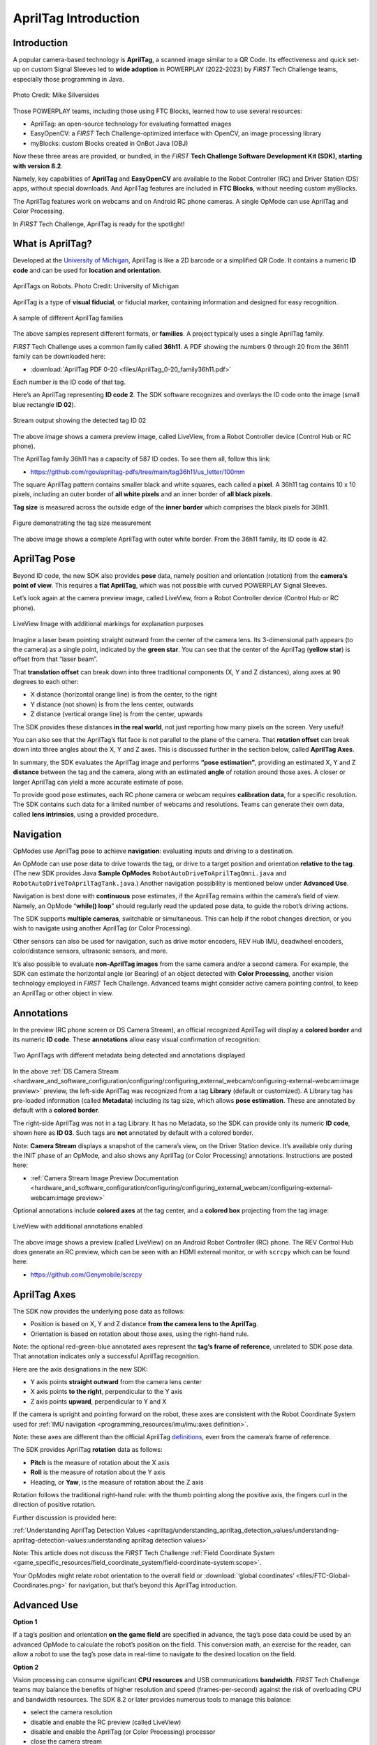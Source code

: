 AprilTag Introduction
=====================

Introduction
------------

A popular camera-based technology is **AprilTag**, a scanned image similar to a
QR Code. Its effectiveness and quick set-up on custom Signal Sleeves led to
**wide adoption** in POWERPLAY (2022-2023) by *FIRST* Tech Challenge teams,
especially those programming in Java.

.. figure:: images/005-AprilTag-Worlds.png
   :width: 75%
   :align: center
   :alt: Dual Detection

   Photo Credit: Mike Silversides

Those POWERPLAY teams, including those using FTC Blocks, learned how to use
several resources: 

-  AprilTag: an open-source technology for evaluating
   formatted images 
-  EasyOpenCV: a *FIRST* Tech Challenge-optimized interface with OpenCV, an
   image processing library 
-  myBlocks: custom Blocks created in OnBot Java (OBJ)

Now these three areas are provided, or bundled, in the *FIRST* **Tech Challenge
Software Development Kit (SDK), starting with version 8.2**.

Namely, key capabilities of **AprilTag** and **EasyOpenCV** are
available to the Robot Controller (RC) and Driver Station (DS) apps,
without special downloads. And AprilTag features are included in **FTC
Blocks**, without needing custom myBlocks.

The AprilTag features work on webcams and on Android RC phone cameras.
A single OpMode can use AprilTag and Color Processing.

In *FIRST* Tech Challenge, AprilTag is ready for the spotlight!

What is AprilTag?
-----------------

Developed at the `University of
Michigan <https://april.eecs.umich.edu/software/apriltag>`__, AprilTag
is like a 2D barcode or a simplified QR Code. It contains a numeric **ID
code** and can be used for **location and orientation**.

.. figure:: images/010-apriltagrobots.png
   :width: 75%
   :align: center
   :alt: AprilTag Robots

   AprilTags on Robots. Photo Credit: University of Michigan

AprilTag is a type of **visual fiducial**, or fiducial marker,
containing information and designed for easy recognition.

.. figure:: images/020-Sample-Tags.png
   :width: 75%
   :align: center
   :alt: Tag Families

   A sample of different AprilTag families

The above samples represent different formats, or **families**. A
project typically uses a single AprilTag family.

*FIRST* Tech Challenge uses a common family called **36h11**. A PDF
showing the numbers 0 through 20 from the 36h11 family can be downloaded here:

- :download:`AprilTag PDF 0-20 <files/AprilTag_0-20_family36h11.pdf>`

Each number is the ID code of that tag.

Here’s an AprilTag representing **ID code 2**. The SDK software
recognizes and overlays the ID code onto the image (small blue rectangle
**ID 02**).

.. figure:: images/080-CH-LiveView-ID-code.png
   :width: 75%
   :align: center
   :alt: Tag02 Preview

   Stream output showing the detected tag ID 02 

The above image shows a camera preview image, called LiveView, from a
Robot Controller device (Control Hub or RC phone).

The AprilTag family 36h11 has a capacity of 587 ID codes. To see them
all, follow this link:

- https://github.com/rgov/apriltag-pdfs/tree/main/tag36h11/us_letter/100mm

The square AprilTag pattern contains smaller black and white squares,
each called a **pixel**. A 36h11 tag contains 10 x 10 pixels, including
an outer border of **all white pixels** and an inner border of **all
black pixels**.

**Tag size** is measured across the outside edge of the **inner border**
which comprises the black pixels for 36h11.

.. figure:: images/100-Tag-size-42.png
   :width: 75%
   :align: center
   :alt: Tag Size

   Figure demonstrating the tag size measurement

The above image shows a complete AprilTag with outer white border. From the
36h11 family, its ID code is 42.

AprilTag Pose
-------------

Beyond ID code, the new SDK also provides **pose** data, namely position
and orientation (rotation) from the **camera’s point of view**.  This requires
a **flat AprilTag**, which was not possible with curved POWERPLAY Signal
Sleeves.

Let’s look again at the camera preview image, called LiveView, from a Robot
Controller device (Control Hub or RC phone).

.. figure:: images/200-CH-LiveView-offsets-crop.png
   :width: 75%
   :align: center
   :alt: LiveView Image

   LiveView Image with additional markings for explanation purposes

Imagine a laser beam pointing straight outward from the center of the camera
lens. Its 3-dimensional path appears (to the camera) as a single point,
indicated by the **green star**. You can see that the center of the AprilTag
(**yellow star**) is offset from that “laser beam”.

That **translation offset** can break down into three traditional components
(X, Y and Z distances), along axes at 90 degrees to each other:

-  X distance (horizontal orange line) is from the center, to the right
-  Y distance (not shown) is from the lens center, outwards
-  Z distance (vertical orange line) is from the center, upwards

The SDK provides these distances **in the real world**, not just reporting how
many pixels on the screen. Very useful!

You can also see that the AprilTag’s flat face is not parallel to the plane of
the camera. That **rotation offset** can break down into three angles about the
X, Y and Z axes. This is discussed further in the section below, called
**AprilTag Axes**.

In summary, the SDK evaluates the AprilTag image and performs **“pose
estimation”**, providing an estimated X, Y and Z **distance** between the tag
and the camera, along with an estimated **angle** of rotation around those
axes. A closer or larger AprilTag can yield a more accurate estimate of pose.

To provide good pose estimates, each RC phone camera or webcam requires
**calibration data**, for a specific resolution. The SDK contains such data
for a limited number of webcams and resolutions. Teams can generate their own
data, called **lens intrinsics**, using a provided procedure.

Navigation
----------

OpModes use AprilTag pose to achieve **navigation**: evaluating inputs and
driving to a destination.

An OpMode can use pose data to drive towards the tag, or drive to a target
position and orientation **relative to the tag**. (The new SDK provides Java
**Sample OpModes** ``RobotAutoDriveToAprilTagOmni.java`` and
``RobotAutoDriveToAprilTagTank.java``.) Another navigation possibility is
mentioned below under **Advanced Use**.

Navigation is best done with **continuous** pose estimates, if the AprilTag
remains within the camera’s field of view. Namely, an OpMode “**while() loop**”
should regularly read the updated pose data, to guide the robot’s driving
actions.

The SDK supports **multiple cameras**, switchable or simultaneous.  This
can help if the robot changes direction, or you wish to navigate using another
AprilTag (or Color Processing).

Other sensors can also be used for navigation, such as drive motor encoders,
REV Hub IMU, deadwheel encoders, color/distance sensors, ultrasonic sensors,
and more.

It’s also possible to evaluate **non-AprilTag images** from the same camera
and/or a second camera. For example, the SDK can estimate the horizontal angle
(or Bearing) of an object detected with **Color Processing**, another vision
technology employed in *FIRST* Tech Challenge. Advanced teams might consider
active camera pointing control, to keep an AprilTag or other object in view.

Annotations
-----------

In the preview (RC phone screen or DS Camera Stream), an official
recognized AprilTag will display a **colored border** and its numeric **ID
code**. These **annotations** allow easy visual confirmation of recognition:

.. figure:: images/280-DS-preview.png
   :width: 75%
   :align: center
   :alt: Simple Annotations

   Two AprilTags with different metadata being detected and annotations displayed

In the above :ref:`DS Camera Stream <hardware_and_software_configuration/configuring/configuring_external_webcam/configuring-external-webcam:image preview>`
preview, the left-side AprilTag was recognized from a tag **Library** (default
or customized). A Library tag has pre-loaded information (called **Metadata**)
including its tag size, which allows **pose estimation**. These are annotated
by default with a **colored border**.

The right-side AprilTag was not in a tag Library. It has no Metadata, so the
SDK can provide only its numeric **ID code**, shown here as **ID 03**. Such
tags are **not** annotated by default with a colored border.

Note: **Camera Stream** displays a snapshot of the camera’s view, on the Driver
Station device. It’s available only during the INIT phase of an OpMode, and
also shows any AprilTag (or Color Processing) annotations. Instructions are posted here:

- :ref:`Camera Stream Image Preview Documentation <hardware_and_software_configuration/configuring/configuring_external_webcam/configuring-external-webcam:image preview>`

Optional annotations include **colored axes** at the tag center, and a
**colored box** projecting from the tag image:

.. figure:: images/300-RC-preview.png
   :width: 75%
   :align: center
   :alt: Optional Annotations

   LiveView with additional annotations enabled

The above image shows a preview (called LiveView) on an Android Robot
Controller (RC) phone. The REV Control Hub does generate an RC preview, which
can be seen with an HDMI external monitor, or with ``scrcpy`` which can be
found here:

- https://github.com/Genymobile/scrcpy

AprilTag Axes
-------------

The SDK now provides the underlying pose data as follows: 

-  Position is based on X, Y and Z distance **from the camera lens to the
   AprilTag**. 
-  Orientation is based on rotation about those axes, using the right-hand
   rule.

Note: the optional red-green-blue annotated axes represent the **tag’s
frame of reference**, unrelated to SDK pose data. That annotation
indicates only a successful AprilTag recognition.

Here are the axis designations in the new SDK: 

- Y axis points **straight outward** from the camera lens center 
- X axis points **to the right**, perpendicular to the Y axis 
- Z axis points **upward**, perpendicular to Y and X

If the camera is upright and pointing forward on the robot, these axes
are consistent with the Robot Coordinate System used for 
:ref:`IMU navigation <programming_resources/imu/imu:axes definition>`.

Note: these axes are different than the official AprilTag
`definitions <https://github.com/AprilRobotics/apriltag/wiki/AprilTag-User-Guide#coordinate-system>`__,
even from the camera’s frame of reference.

The SDK provides AprilTag **rotation** data as follows: 

- **Pitch** is the measure of rotation about the X axis 
- **Roll** is the measure of rotation about the Y axis 
- Heading, or **Yaw**, is the measure of rotation about the Z axis

Rotation follows the traditional right-hand rule: with the thumb
pointing along the positive axis, the fingers curl in the direction of
positive rotation.

Further discussion is provided here:

:ref:`Understanding AprilTag Detection Values <apriltag/understanding_apriltag_detection_values/understanding-apriltag-detection-values:understanding apriltag detection values>`

Note: This article does not discuss the *FIRST* Tech Challenge 
:ref:`Field Coordinate System <game_specific_resources/field_coordinate_system/field-coordinate-system:scope>`.

Your OpModes might relate robot orientation to the overall field or 
:download:`‘global coordinates’ <files/FTC-Global-Coordinates.png>`
for navigation, but that’s beyond this AprilTag introduction.

Advanced Use
------------

**Option 1**

If a tag’s position and orientation **on the game field** are
specified in advance, the tag’s pose data could be used by an advanced
OpMode to calculate the robot’s position on the field. This conversion
math, an exercise for the reader, can allow a robot to use the tag’s
pose data in real-time to navigate to the desired location on the field.

**Option 2**

Vision processing can consume significant **CPU resources** and USB
communications **bandwidth**. *FIRST* Tech Challenge teams may balance the
benefits of higher resolution and speed (frames-per-second) against the risk of
overloading CPU and bandwidth resources. The SDK 8.2 or later provides numerous tools to
manage this balance: 

- select the camera resolution 
- disable and enable the RC preview (called LiveView) 
- disable and enable the AprilTag (or Color Processing) processor 
- close the camera stream 
- select a compressed video streaming format 
- measure frames-per-second 
- set decimation (down-sampling) 
- select a pose solver algorithm

**Option 3**

Clearer camera images can improve AprilTag (and Color Processing) vision processing.
The SDK offers powerful **webcam controls** (Exposure, Gain, Focus,
and more), also available in FTC Blocks! These controls can be applied
under various lighting conditions.

Exposure and Gain are adjusted together. The SDK offers Java Sample
OpMode ``ConceptAprilTagOptimizeExposure.java``.

**Option 4**

The frame of reference described above in **AprilTag Axes** is
calculated and provided by default in the 8.2 SDK or later. Advanced teams
may prefer to perform their own pose calculations, based on **raw
values** from the AprilTag/EasyOpenCV pipeline.

Those raw values are available to Java and Blocks programmers. The Java
version is shown here:

.. code:: java

   for (AprilTagDetection detection : aprilTag.getDetections())  {

        Orientation rot = Orientation.getOrientation(detection.rawPose.R, AxesReference.INTRINSIC, AxesOrder.XYZ, AngleUnit.DEGREES);

        // Original source data
        double poseX = detection.rawPose.x;
        double poseY = detection.rawPose.y;
        double poseZ = detection.rawPose.z;

        double poseAX = rot.firstAngle;
        double poseAY = rot.secondAngle;
        double poseAZ = rot.thirdAngle;
        }

These raw values are converted by the SDK to the default interface, as
follows:

.. code:: java

   if (detection.rawPose != null)   {
        detection.ftcPose = new AprilTagPoseFtc();

        detection.ftcPose.x =  detection.rawPose.x;
        detection.ftcPose.y =  detection.rawPose.z;
        detection.ftcPose.z = -detection.rawPose.y;

        Orientation rot = Orientation.getOrientation(detection.rawPose.R, AxesReference.INTRINSIC, AxesOrder.YXZ, outputUnitsAngle);
        detection.ftcPose.yaw = -rot.firstAngle;
        detection.ftcPose.roll = rot.thirdAngle;
        detection.ftcPose.pitch = rot.secondAngle;

        detection.ftcPose.range = Math.hypot(detection.ftcPose.x, detection.ftcPose.y);
        detection.ftcPose.bearing = outputUnitsAngle.fromUnit(AngleUnit.RADIANS, Math.atan2(-detection.ftcPose.x, detection.ftcPose.y));
        detection.ftcPose.elevation = outputUnitsAngle.fromUnit(AngleUnit.RADIANS, Math.atan2(detection.ftcPose.z, detection.ftcPose.y));
        }

Again, further discussion is provided here:

:ref:`Understanding AprilTag Detection Values <apriltag/understanding_apriltag_detection_values/understanding-apriltag-detection-values:understanding apriltag detection values>`

Summary
-------

AprilTag is a popular camera-based technology, using a scanned image
similar to a QR Code.

The SDK version 8.2 or later includes key capabilities of AprilTag and
EasyOpenCV, a *FIRST* Tech Challenge-optimized interface with OpenCV for image
processing. These methods are packaged for convenient use by **Java and Blocks
programmers**.

By default, the SDK can detect the ID code for any AprilTag in the 36h11
family.

For AprilTags in a default or custom tag Library, the interface
provides calculated **pose** estimates (position and rotation) from the
**camera’s frame of reference**. The source data is also available for
advanced teams.

The AprilTag features work on Android RC phone cameras, and on webcams.
Each camera requires **calibration data**, for a specific resolution, to
provide good pose estimates.

Multiple cameras are supported, and a single OpMode can use AprilTag and
Color Processing. AprilTag detection is improved with
webcam Camera Controls, available also in FTC Blocks.

**In** *FIRST* **Tech Challenge, AprilTag is ready to take CENTERSTAGE!**

====

Much credit to:

- EasyOpenCV developer `@Windwoes <https://github.com/Windwoes>`__ 
- FTC Blocks developer `@lizlooney <https://github.com/lizlooney>`__ 
- FTC navigation expert `@gearsincorg <https://github.com/gearsincorg>`__ 
- and the smart people at `UMich/AprilTag <https://april.eecs.umich.edu/software/apriltag>`__.

Questions, comments and corrections to westsiderobotics@verizon.net


